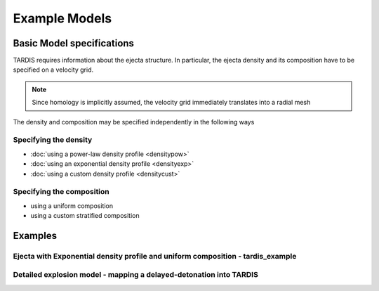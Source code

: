 **************
Example Models
**************

Basic Model specifications
==========================

TARDIS requires information about the ejecta structure. In particular, the
ejecta density and its composition have to be specified on a velocity grid.

.. note:: 

   Since homology is implicitly assumed, the velocity grid immediately translates into a radial mesh

The density and composition may be specified independently in the following ways

Specifying the density
----------------------

* :doc:`using a power-law density profile <densitypow>`
* :doc:`using an exponential density profile <densityexp>`
* :doc:`using a custom density profile <densitycust>`

Specifying the composition
--------------------------

* using a uniform composition
* using a custom stratified composition

Examples
========

Ejecta with Exponential density profile and uniform composition - tardis_example
--------------------------------------------------------------------------------


Detailed explosion model - mapping a delayed-detonation into TARDIS
-------------------------------------------------------------------


..
  Old Version
  ===========
  
  Here's an overview of some of the different modes of operation and models for TARDIS.
  
  
  .. toctree::
      :maxdepth: 1
  
      profileexp
  
      profilepl
  
      profileuniform
  
      profilemodel
  
  
  .. note:: 
  
     Increasing the number of virtual packets will improve the
     signal-to-noise of TARDIS spectra. You may wish to consider using a
     filter (e.g. Savitzky–Golay) to suppress the Monte Carlo noise for
     some applications.
  
  .. warning::
  
     The usefulness of any TARDIS calculations depends on the
     quality of the input atomic data. For further information on the atomic data -
     including details of how to develop your own dataset to suit your
     needs - please contact us.

